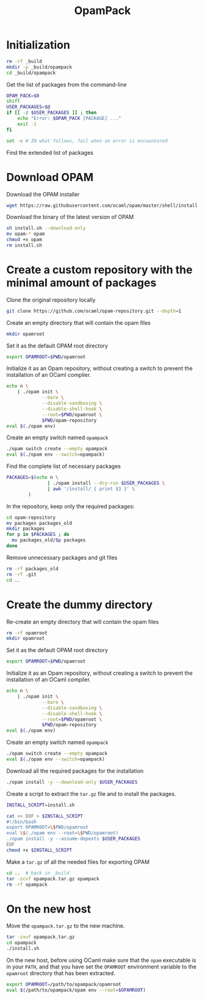 #+TITLE: OpamPack
#+PROPERTY: header-args :tangle OpamPack.sh

* Initialization

  #+begin_src bash :shebang "#!/bin/bash"
rm -rf _build
mkdir -p _build/opampack
cd _build/opampack
  #+end_src

  Get the list of packages from the command-line
  #+begin_src bash
OPAM_PACK=$0
shift
USER_PACKAGES=$@
if [[ -z $USER_PACKAGES ]] ; then
    echo "Error: $OPAM_PACK [PACKAGE] ..."
    exit -1
fi

set -e # IN what follows, fail when an error is encountered
  #+end_src

  Find the extended list of packages
  
* Download OPAM

  Download the OPAM installer
  #+begin_src bash
wget https://raw.githubusercontent.com/ocaml/opam/master/shell/install.sh
  #+end_src

  Download the binary of the latest version of OPAM
  #+begin_src bash
sh install.sh --download-only
mv opam-* opam
chmod +x opam
rm install.sh
  #+end_src
  
* Create a custom repository with the minimal amount of packages

  Clone the original repository locally
  #+begin_src bash
git clone https://github.com/ocaml/opam-repository.git --depth=1
  #+end_src

  Create an empty directory that will contain the opam files
  #+begin_src bash
mkdir opamroot
  #+end_src

  Set it as the default OPAM root directory
  #+begin_src bash
export OPAMROOT=$PWD/opamroot
  #+end_src

  Initialize it as an Opam repository, without creating a switch to
  prevent the installation of an OCaml compiler.
  #+begin_src bash
echo n \
    | ./opam init \
             --bare \
             --disable-sandboxing \
             --disable-shell-hook \
             --root=$PWD/opamroot \
             $PWD/opam-repository
eval $(./opam env)
  #+end_src

  Create an empty switch named =opampack=
  #+begin_src bash
./opam switch create --empty opampack
eval $(./opam env --switch=opampack)
  #+end_src

  Find the complete list of necessary packages
  #+begin_src bash
PACKAGES=$(echo n \
               | ./opam install --dry-run $USER_PACKAGES \
               | awk '/install/ { print $3 }' \
        )
  #+end_src
  
  In the repository, keep only the required packages:
  #+begin_src bash
cd opam-repository
mv packages packages_old
mkdir packages
for p in $PACKAGES ; do
  mv packages_old/$p packages
done
  #+end_src

  Remove unnecessary packages and git files
  #+begin_src bash
rm -rf packages_old
rm -rf .git
cd ..
  #+end_src

* Create the dummy directory

  Re-create an empty directory that will contain the opam files
  #+begin_src bash
rm -rf opamroot
mkdir opamroot
  #+end_src

  Set it as the default OPAM root directory
  #+begin_src bash
export OPAMROOT=$PWD/opamroot
  #+end_src

  Initialize it as an Opam repository, without creating a switch to
  prevent the installation of an OCaml compiler.
  #+begin_src bash
echo n \
    | ./opam init \
             --bare \
             --disable-sandboxing \
             --disable-shell-hook \
             --root=$PWD/opamroot \
             $PWD/opam-repository
eval $(./opam env)
  #+end_src

  Create an empty switch named =opampack=
  #+begin_src bash
./opam switch create --empty opampack
eval $(./opam env --switch=opampack)
  #+end_src

  Download all the required packages for the installation
  #+begin_src bash
./opam install -y --download-only $USER_PACKAGES
  #+end_src

  Create a script to extract the =tar.gz= file and to install the packages.
  #+begin_src bash
INSTALL_SCRIPT=install.sh

cat << EOF > $INSTALL_SCRIPT
#!/bin/bash
export OPAMROOT=\$PWD/opamroot
eval \$(./opam env --root=\$PWD/opamroot)
./opam install -y --assume-depexts $USER_PACKAGES
EOF
chmod +x $INSTALL_SCRIPT
  #+end_src

  Make a =tar.gz= of all the needed files for exporting OPAM
  #+begin_src bash
cd ..  # back in _build
tar -zcvf opampack.tar.gz opampack
rm -rf opampack
  #+end_src


* On the new host

  Move the =opampack.tar.gz= to the new machine.
  #+begin_src bash :tangle no
tar -zxvf opampack.tar.gz
cd opampack
./install.sh
  #+end_src

  On the new host, before using OCaml make sure that the =opam=
  executable is in your ~PATH~, and that you have set the ~OPAMROOT~
  environment variable to the ~opamroot~ directory that has been extracted.

  #+begin_src bash :tangle no
export OPAMROOT=/path/to/opampack/opamroot
eval $(/path/to/opampack/opam env --root=$OPAMROOT)
  #+end_src

